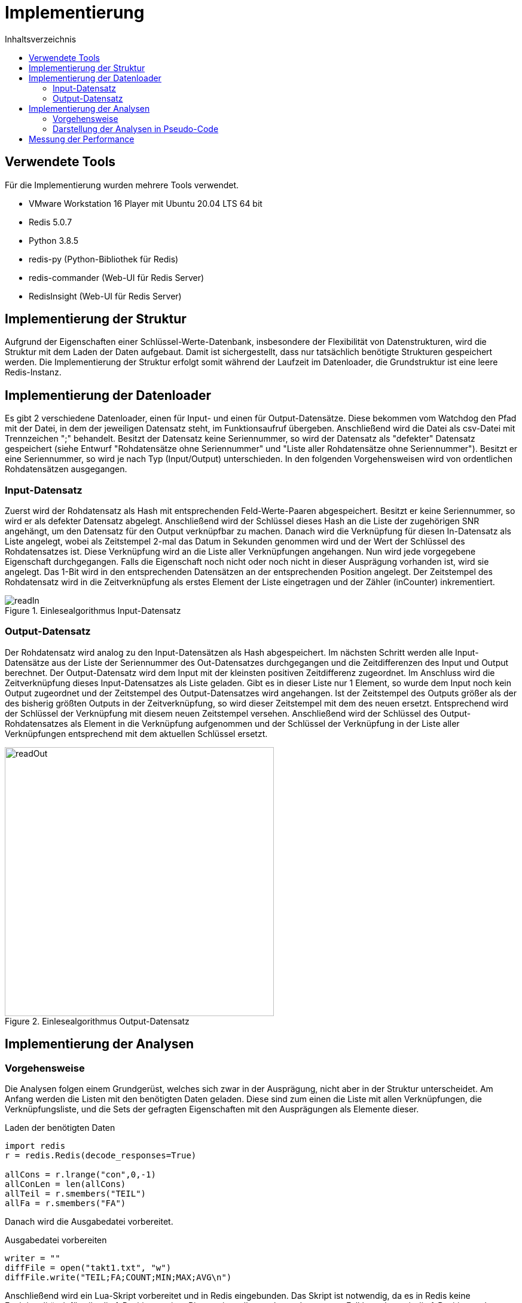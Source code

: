 = Implementierung
:toc:
:toc-title: Inhaltsverzeichnis
ifndef::main-file[]
:imagesdir: bilder
endif::main-file[]
ifdef::main-file[]
:imagesdir: key-value/bilder
endif::main-file[]
:source-highlighter: rouge

== Verwendete Tools
Für die Implementierung wurden mehrere Tools verwendet.

* VMware Workstation 16 Player mit Ubuntu 20.04 LTS 64 bit
* Redis 5.0.7
* Python 3.8.5
* redis-py (Python-Bibliothek für Redis)
* redis-commander (Web-UI für Redis Server)
* RedisInsight (Web-UI für Redis Server)

== Implementierung der Struktur

Aufgrund der Eigenschaften einer Schlüssel-Werte-Datenbank, insbesondere der Flexibilität von Datenstrukturen, wird die Struktur mit dem Laden der Daten aufgebaut. Damit ist sichergestellt, dass nur tatsächlich benötigte Strukturen gespeichert werden. Die Implementierung der Struktur erfolgt somit während der Laufzeit im Datenloader, die Grundstruktur ist eine leere Redis-Instanz.

== Implementierung der Datenloader

Es gibt 2 verschiedene Datenloader, einen für Input- und einen für Output-Datensätze. Diese bekommen vom Watchdog den Pfad mit der Datei, in dem der jeweiligen Datensatz steht, im Funktionsaufruf übergeben. Anschließend wird die Datei als csv-Datei mit Trennzeichen ";" behandelt. Besitzt der Datensatz keine Seriennummer, so wird der Datensatz als "defekter" Datensatz gespeichert (siehe Entwurf "Rohdatensätze ohne Seriennummer" und "Liste aller Rohdatensätze ohne Seriennummer"). Besitzt er eine Seriennummer, so wird je nach Typ (Input/Output) unterschieden. In den folgenden Vorgehensweisen wird von ordentlichen Rohdatensätzen ausgegangen.

=== Input-Datensatz

Zuerst wird der Rohdatensatz als Hash mit entsprechenden Feld-Werte-Paaren abgespeichert. Besitzt er keine Seriennummer, so wird er als defekter Datensatz abgelegt. Anschließend wird der Schlüssel dieses Hash an die Liste der zugehörigen SNR angehängt, um den Datensatz für den Output verknüpfbar zu machen. Danach wird die Verknüpfung für diesen In-Datensatz als Liste angelegt, wobei als Zeitstempel 2-mal das Datum in Sekunden genommen wird und der Wert der Schlüssel des Rohdatensatzes ist. Diese Verknüpfung wird an die Liste aller Verknüpfungen angehangen. Nun wird jede vorgegebene Eigenschaft durchgegangen. Falls die Eigenschaft noch nicht oder noch nicht in dieser Ausprägung vorhanden ist, wird sie angelegt. Das 1-Bit wird in den entsprechenden Datensätzen an der entsprechenden Position angelegt. Der Zeitstempel des Rohdatensatz wird in die Zeitverknüpfung als erstes Element der Liste eingetragen und der Zähler (inCounter) inkrementiert.

.Einlesealgorithmus Input-Datensatz
[#img-readIn]
image::pap-in.png[readIn]

=== Output-Datensatz

Der Rohdatensatz wird analog zu den Input-Datensätzen als Hash abgespeichert. Im nächsten Schritt werden alle Input-Datensätze aus der Liste der Seriennummer des Out-Datensatzes durchgegangen und die Zeitdifferenzen des Input und Output berechnet. Der Output-Datensatz wird dem Input mit der kleinsten positiven Zeitdifferenz zugeordnet. Im Anschluss wird die Zeitverknüpfung dieses Input-Datensatzes als Liste geladen. Gibt es in dieser Liste nur 1 Element, so wurde dem Input noch kein Output zugeordnet und der Zeitstempel des Output-Datensatzes wird angehangen. Ist der Zeitstempel des Outputs größer als der des bisherig größten Outputs in der Zeitverknüpfung, so wird dieser Zeitstempel mit dem des neuen ersetzt. Entsprechend wird der Schlüssel der Verknüpfung mit diesem neuen Zeitstempel versehen. Anschließend wird der Schlüssel des Output-Rohdatensatzes als Element in die Verknüpfung aufgenommen und der Schlüssel der Verknüpfung in der Liste aller Verknüpfungen entsprechend mit dem aktuellen Schlüssel ersetzt.

.Einlesealgorithmus Output-Datensatz
[#img-readOut]
image::pap-out.png[readOut, width = 450]

== Implementierung der Analysen

=== Vorgehensweise

Die Analysen folgen einem Grundgerüst, welches sich zwar in der Ausprägung, nicht aber in der Struktur unterscheidet. Am Anfang werden die Listen mit den benötigten Daten geladen. Diese sind zum einen die Liste mit allen Verknüpfungen, die Verknüpfungsliste, und die Sets der gefragten Eigenschaften mit den Ausprägungen als Elemente dieser. 

.Laden der benötigten Daten
[source, python]
----
import redis
r = redis.Redis(decode_responses=True)

allCons = r.lrange("con",0,-1)
allConLen = len(allCons)
allTeil = r.smembers("TEIL")
allFa = r.smembers("FA")
----

Danach wird die Ausgabedatei vorbereitet.

.Ausgabedatei vorbereiten
[source, python]
----
writer = ""
diffFile = open("takt1.txt", "w")
diffFile.write("TEIL;FA;COUNT;MIN;MAX;AVG\n")
----

Anschließend wird ein Lua-Skript vorbereitet und in Redis eingebunden. Das Skript ist notwendig, da es in Redis keine Funktionalität dafür gibt die 1-Positionen einer Bitmap sinnvoll auszulesen. In unserem Fall brauchen wir die 1-Positionen der Bitmap "opCon", welche das Ergebnis der bitweisen AND Operation speichert. Redis ermöglicht es Lua-Skripte einzubinden und diese serverseitig auszuführen. Das Skript ist in den Quelltexten der Analysen aufgeführt, im folgenden Beispiel durch drei Punkte ersetzt.

.Lua-Skript einbinden
[source, python]
----
lua = """ ... """
myLua = r.register_script(lua)
----

Nun erfolgt die eigentliche Analyse. Dabei wird immer mit den Bitmaps der Eigenschaften gearbeitet, da diese angeben welche Verknüpfungen diese Eigenschaft besitzen. Zur Veranschaulichung dient folgendes Beispiel:

* Gesucht: Alle Verknüpfungen mit den Eigenschaften "TEIL:B" und "FA:005830"
* Bitmap "TEIL:B" ->    [0101010]
* Bitmap "FA:005830" -> [1100110]

Die 1-Bits einer Bitmap bedeuten, dass die Verknüpfung mit der Nummer "Index des 1-Bit" diese Eigenschaft besitzt (Erster Index einer Bitmap ist Index Nr. 1). In dem Beispiel besitzen also die Verknüpfungen 2,4 und 6 die Eigenschaft "TEIL:B" und Verknüpfungen 1,2,5,6 die Eigenschaft "FA:005830". Um nun diejenigen Verknüpfungen zu finden, welche beide Eigenschaften besitzen, müssen nur beide Bitmaps bitweise AND verknüpft werden. Das Ergebnis dieser Operation ist wieder eine Bitmap, welche unter dem Schlüssel "opCon" gespeichert wird.

* Bitmap "opCon" -> [0100010]

Es besitzen also Verknüpfung Nummer 2 und 6 beide Eigenschaften. Das eingebundene Lua-Skript gibt nun alle 1-Positionen von "opCon" als Liste zurück, in dem Fall also "(2,6)". Diese Liste kann nun auf die Liste aller Verknüpfungen angewendet werden, wodurch nur Verknüpfungen mit diesen bestimmten Eigenschaften betrachtet werden. Im Folgenden noch das Codebeispiel.

.Bitmap Operationen
[source, python]
----
#Bitweise AND für dieses Teil und diesen Fertigungsauftrag
r.bitop("AND","opCon",teil,fa)
#Lua-Skript auf 'opCon' anwenden
#So viele Bits auf 1en prüfen wie die Liste aller Verknüpfungen lang ist
result = myLua(keys=['opCon'],args=[1,allConLen])
#Für jede 1-Position die passende Verknüpfung aus Liste holen
for res in result:
    con = allCons[res-1]
    #...
----

Am Ende jeder Analyse wird das Ergebnis in einer entsprechenden Ausgabedatei festgehalten.

.Ausgabedatei schreiben
[source, python]
----
writer = teilSplit+";"+faSplit+";"+str(menge)+";"+str(minDiff)
            +";"+str(maxDiff)+";"+str(round(avgGesTime,2))+"\n"
diffFile.write(writer)
----

=== Darstellung der Analysen in Pseudo-Code

Da Redis aufgrund der Eigenschaften einer Schlüssel-Werte-Datenbank selbst keine Möglichkeit für komplexe Abfragen bietet, muss die Abfragelogik zum großen Teil in Python geschehen. Das führt dazu, dass der Quellcode für die Analysen recht lang ist. Daher ist im Folgenden nur Pseudo-Code dargestellt, welcher die wichtigsten Schritte jeder Analyse vorgibt.  

Legende:

* FA: Fertigungsauftrag
* SNR: Seriennummer
* LA: Ladungsträger

Analyse 1:
----
FOR EACH Teil in alleTeile {
    FOR EACH FA in alleFA {
        Verknüpfungen ermitteln, welche dieses Teil und diesen FA haben

        IF Verknüpfung(en) exisieren {
            FOR EACH Verknüpfung {
                IF Verknüpfung besitzt Ouput {
                    Zeitdifferenz Input/Output berechnen
                    IF Differenz <= 1 Stunde {
                        Differenz auf Minimum/Maximum prüfen
                        Differenz auf Gesamtzeit addieren
                        Ausschuss für diese SNR inkrementieren
                    }
                }
            }

            Menge an SNR ermitteln
            Maximum, Minimum und Durchschnitt Ausschuss berechnen
            Maximum, Minimum und Durchschnitt Zeiten berechnen
            In Ausgabedatei schreiben
        }
    }
}
----

Analyse 2:
----
FOR EACH Teil in alleTeile {
    Verknüpfungen ermitteln, welche dieses Teil haben

    FOR EACH Verknüpfung {
        Verbinde die Input/Output Zeitstempel mit der jeweiligen SNR
    }

    FOR EACH SNR in SNR-Zeitstempel-Verbindungen {
        Ausschuss berechnen
        Verbindungen nach Input-Zeitstempel sortieren

        IF Anzahl Verbindung > 1 {
            FOR EACH Verbindung {
                Berechne Zeitdifferenz letzter Output bis aktueller Input
                Differenz auf Maximum / Minimum prüfen
                Differenz auf Gesamtzeit addieren
            }
        }
    }

    Durchschnitte berechnen
    In Ausgabedatei schreiben
}
----

Analyse 4:
----
FOR EACH LA in alleLA {
    Verknüpfungen ermitteln, welche diesen LA haben

    FOR EACH Verknüpfung {
        Zeitstempel auf Maximum / Minimum prüfen
    }

    Differenz von Maximum und Minimum berechnen
    In Ausgabedatei schreiben
}
----

Analyse 5:
----
FOR EACH Teil in alleTeile {
    FOR EACH LA in alleLA {
        Verknüpfungen ermitteln, welche dieses Teil und diesen FA haben

        IF Verknüpfung(en) existieren {
            FOR EACH Verknüpfung {
                SNR in Set aller SNR hinzufügen

                IF Verknüpfung besitzt Ouput {
                    Zeitdifferenz Input/Output berechnen
                    Differenz auf Gesamtzeit addieren
                    Differenz auf Minimum/Maximum prüfen
                }
            }

            Menge an SNR ermitteln
            Maximum, Minimum und Durchschnitt Zeiten berechnen
            In Ausgabedatei schreiben
        }
    }
}
----

Analyse 6:
----
FOR EACH Linie in alleLinien {
    FOR EACH FA in alleFA {
        Verknüpfungen ermitteln, welche diese Linie und diesen FA haben

        FOR EACH Verknüpfung {
            Zeitstempel auf Maximum / Minimum prüfen

            IF Maximum {
                FA Maximum zuordnen
            }
            IF Minimum {
                FA Minimum zuordnen
            }
        }        
    }
    
    FA-Zeit-Verbindungen nach Zeitstempel des Input aufsteigend sortieren

    FOR EACH FA-Zeit-Verbindung {
        Zeitdifferenz letzter Input / aktueller Input berechnen
        Differenz auf Maximum / Minimum für diese Teilkombination prüfen
    }

    In Ausgabedatei schreiben
}
----

== Messung der Performance

Für die Performancemessung kommen 2 Kennzahlen zum Einsatz, zum einen die Zeitdauer der Ausführung des Python-Skripts und zum anderen die Zeitdauer der Ausführungen der Operationen in Redis.

Für Python wurde die Zeit in Nanosekunden mithilfe der Funktion process_time_ns() des Moduls time gemessen. Diese misst nur die reine Prozesszeit des Programms. Der Timer startet direkt nach dem Einbinden der Bibliotheken und endet nach der letzten für die Analyse relevanten Operation.

.Messung der Prozesszeit des Python Programms
[source, python]
----
from time import process_time_ns
start = process_time_ns()
#...
stop = process_time_ns()
print(str((stop-start)/10**9))
----

Die Ausführungszeiten der Redis Operationen wurden mit der built-in Funktionalität SLOWLOG gemessen. Dieses System ermöglicht es, die Ausführungszeiten von Operationen zu messen welche eine bestimmte Dauer überschreiten. Um alle Operationen zu messen wurde die Schranke auf 0 Mikrosekunden gesetzt ("slowlog-log-slower-than 0"). Da sich in der Praxis allerdings gezeigt hat, dass dieser Log für eine große Anzahl an Operationen nicht zuverlässig funktioniert (ab mehreren tausend Einträgen wurden alle Einträge gelöscht), wurden die Operationszeiten für jeden Durchlauf (z.B. ein Input-Datensatz wird vollständig eingelesen) gemessen und der SLOWLOG im Anschluss mittels "SLOWLOG RESET" bereinigt. Im Folgenden ist ein Beispiel für die Messung der Operationszeit beim einlesen eines Input-Datensatzes aufgeführt. Dabei ist anzumerken, dass "SLOWLOG RESET" und "SLOWLOG LEN" (Anzahl Einträge im Log) selbst gemessen werden und damit das Ergebnis verfälschen würden, weshalb diese in der if-Anweisung ausgeklammert werden.

.Messung der Prozesszeit von Redis
[source, python]
----
timeLog = r.slowlog_get(r.slowlog_len())
for time in timeLog:
    if time['command'] != 'SLOWLOG RESET' and time['command'] != 'SLOWLOG LEN':
        timeFile.write(str(time['command'])+str(time['duration'])+'\n')
r.slowlog_reset()
----
